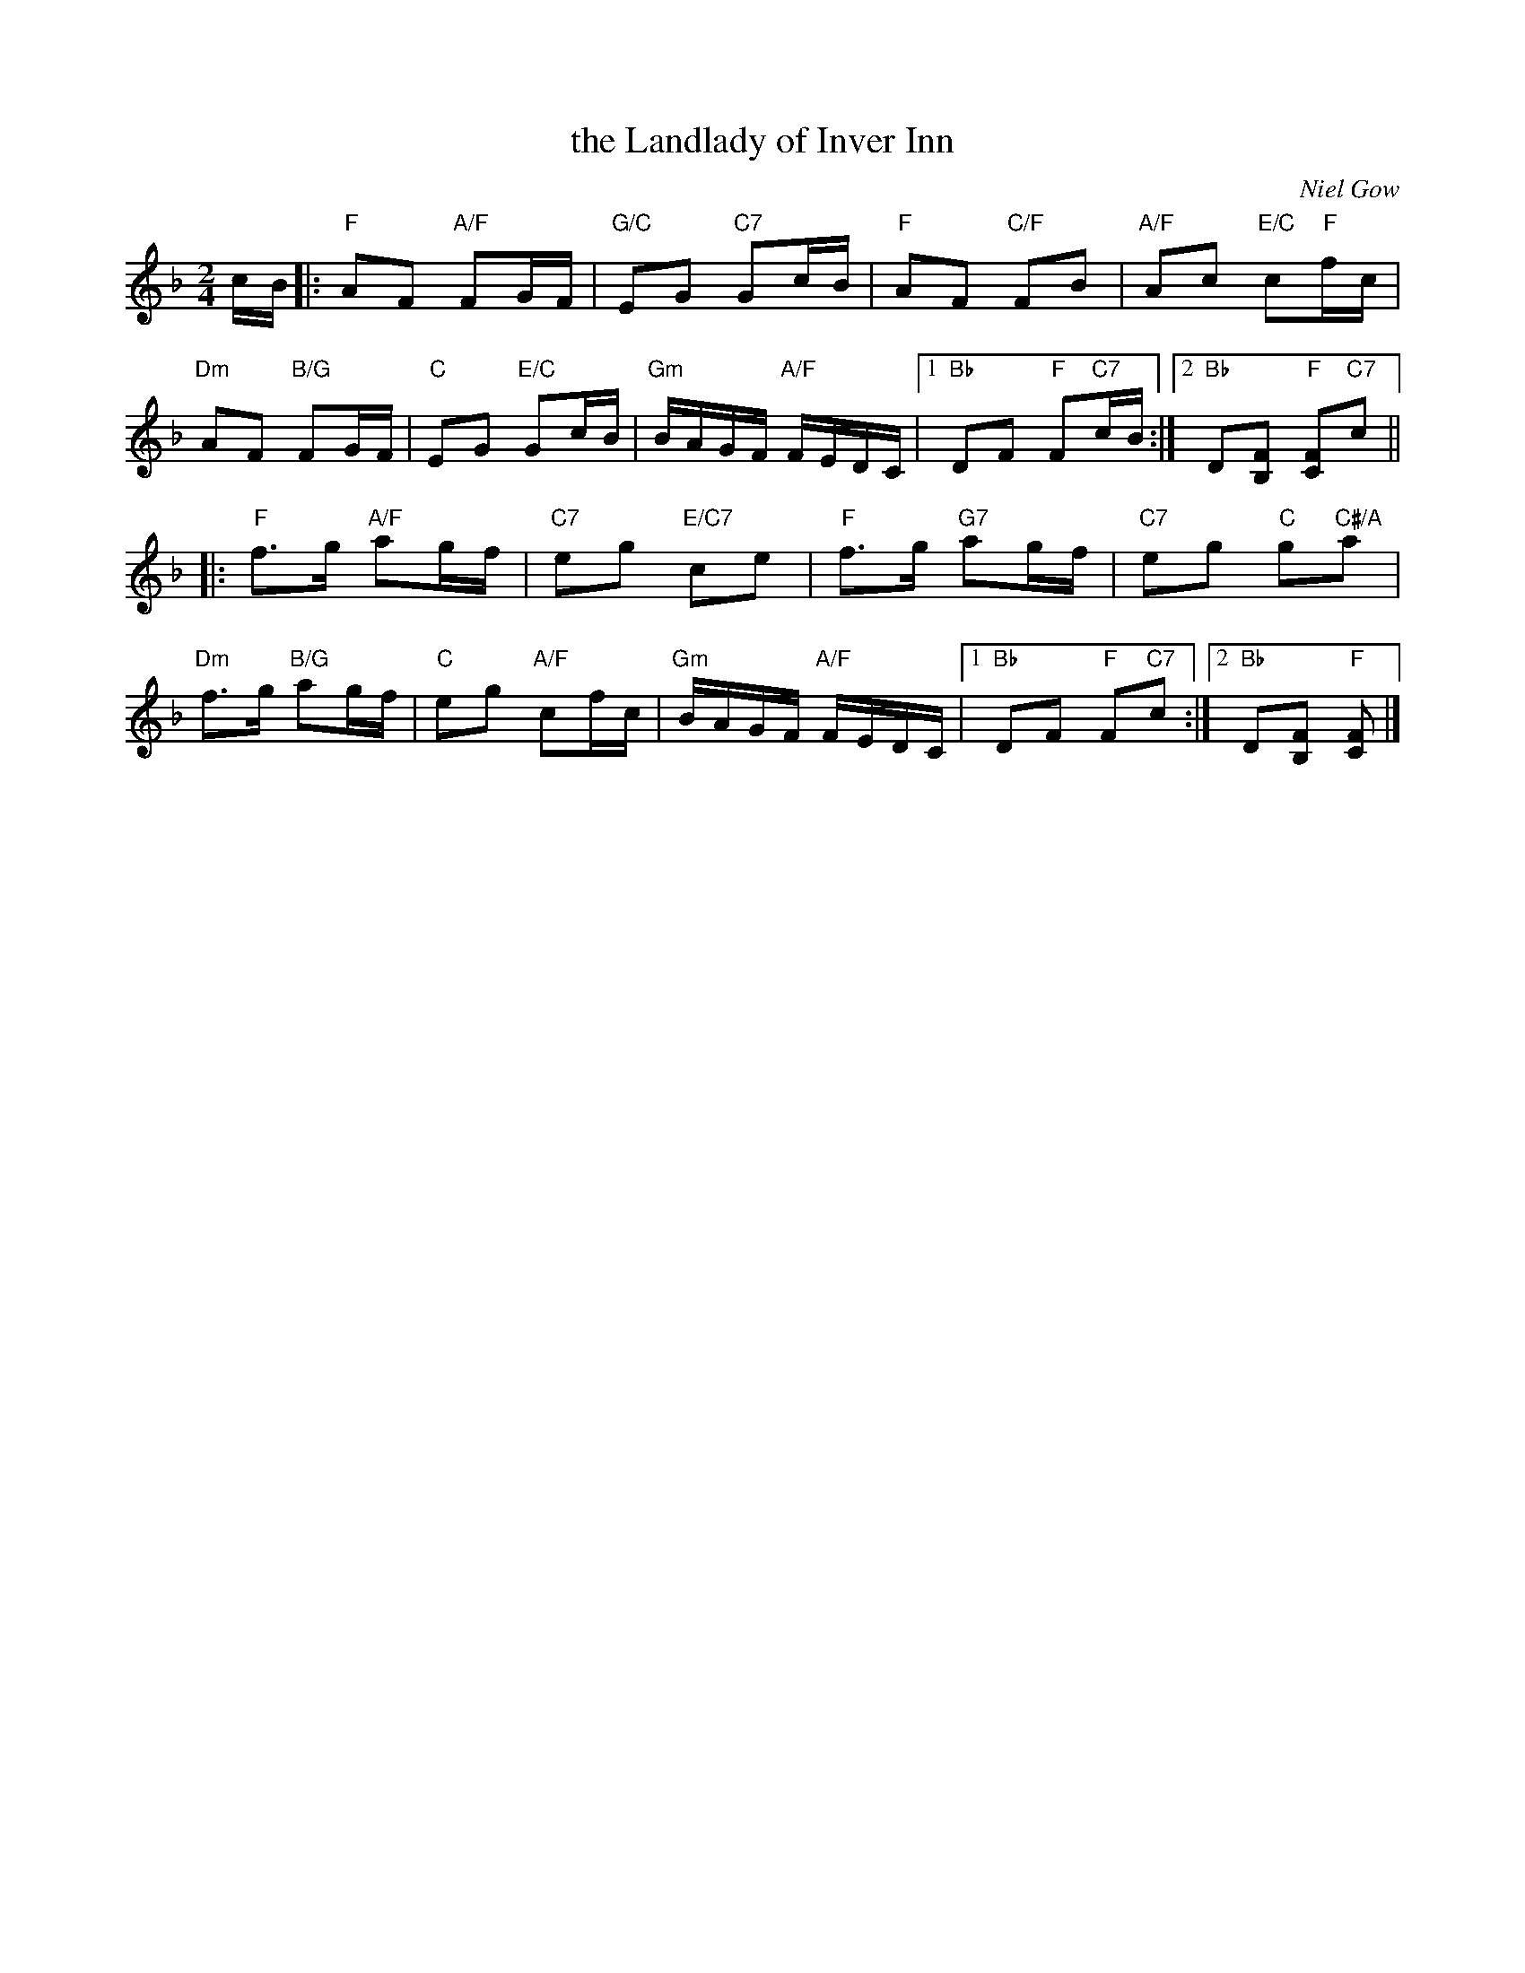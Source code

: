 X: 06
T: the Landlady of Inver Inn
C: Niel Gow
R: reel
N: Suggested tune for The Barmkin
B: RSCDS "A Second Book of Graded Scottish Country Dances" (Graded 2) p.13
Z: 2011 John Chambers <jc:trillian.mit.edu>
M: 2/4
L: 1/16
K: F
cB |: "F"A2F2 "A/F"F2GF | "G/C"E2G2 "C7"G2cB | "F"A2F2 "C/F"F2B2 | "A/F"A2c2 "E/C"c2"F"fc |
"Dm"A2F2 "B/G"F2GF | "C"E2G2 "E/C"G2cB | "Gm"BAGF "A/F"FEDC \
|1 "Bb"D2F2 "F"F2"C7"cB :|2 "Bb"D2[F2B,2] "F"[F2C2]"C7"c2 ||
|: "F"f3g "A/F"a2gf | "C7"e2g2 "E/C7"c2e2 | "F"f3g "G7"a2gf | "C7"e2g2 "C"g2"C#/A"a2 |
"Dm"f3g "B/G"a2gf | "C"e2g2 "A/F"c2fc | "Gm"BAGF "A/F"FEDC \
|1 "Bb"D2F2 "F"F2"C7"c2 :|2 "Bb"D2[F2B,2] "F"[F2C2] |]
